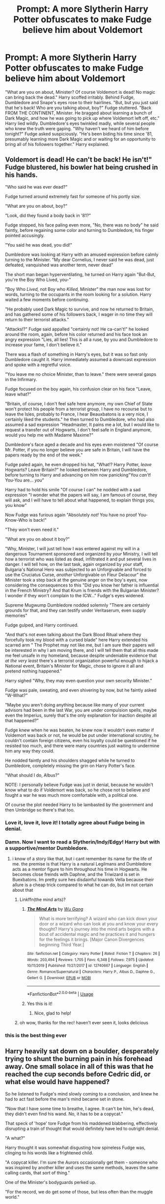 #+TITLE: Prompt: A more Slytherin Harry Potter obfuscates to make Fudge believe him about Voldemort

* Prompt: A more Slytherin Harry Potter obfuscates to make Fudge believe him about Voldemort
:PROPERTIES:
:Author: KevMan18
:Score: 306
:DateUnix: 1590157925.0
:DateShort: 2020-May-22
:FlairText: Prompt
:END:
"What are you on about, Minister? Of course Voldemort is dead! No magic can bring back the dead." Harry scoffed irritably. Behind Fudge, Dumbledore and Snape's eyes rose to their hairlines. "But, but you just said that he's back! Who are you talking about, boy?" Fudge stuttered. "Back FROM THE CONTINENT, Minister. He bragged about learning a bunch of Dark Magic, and how he was going to pick up where Voldemort left off, etc." Harry lied wildly. Dumbledore's eyes twinkled madly, while several people who knew the truth were gaping. "Why haven't we heard of him before tonight?" Fudge asked suspiciously. "He's been biding his time since '81, presumably learning more Dark Magic and or waiting for an opportunity to bring all of his followers together." Harry explained.


** Voldemort is dead! He can't be back! He isn't!" Fudge blustered, his bowler hat being crushed in his hands.

"Who said he was ever dead?"

Fudge turned around extremely fast for someone of his portly size.

"What are you on about, boy?"

"Look, did they found a body back in '81?"

Fudge stopped, his face paling even more, "No, there was no body" he said faintly, before regaining some color and turning to Dumbledore, his finger pointed accusingly.

"You said he was dead, you did!"

Dumbledore was looking at Harry with an amused expression before calmly turning to the Minister. "My dear Cornelius, I never said he was dead, just defeated, vanquished was another term, never dead"

The short man began hyperventilating, he turned on Harry again "But-But, you're the Boy Who Lived, you-"

"Boy Who /Lived,/ not Boy who /Killed,/ Minister" the man now was lost for words, turning to the occupants in the room looking for a solution. Harry waited a few moments before continuing.

"He probably used Dark Magic to survive, and now he returned to Britain, and has gathered some of his followers back, I wager in no time they will return to their terrorist attacks."

"Attacks!?" Fudge said appalled "certainly not! He ca-can't!" he looked around the room, again, before his color returned and his face took an angry expression "Lies, all lies! This is all a ruse, by you and Dumbledore to increase your fame, I don't believe it."

There was a flash of something in Harry's eyes, but it was so fast only Dumbledore caught it. Harry immediately assumed a downcast expression and spoke with a regretful voice.

"You leave me no choice Minister, than to leave." there were several gasps in the Infirmary.

Fudge focused on the boy again, his confusion clear on his face "Leave, leave what?"

"Britain, of course, I don't feel safe here anymore, my own Chief of State won't protect his people from a terrorist group, I have no recourse but to leave the Isles, probably to France, I hear Beauxbatons is a very nice, I certainly liked the students." he then turned to Dumbledore, who had also assumed a sad expression "Headmaster, It pains me a lot, but I would like to request a transfer out of Hogwarts, I don't feel safe in England anymore, would you help me with Madame Maxime?"

Dumbledore's face aged a decade and his eyes even moistened "Of course Mr. Potter, if you no longer believe you are safe in Britain, I will have the papers ready by the end of the week."

Fudge paled again, he even dropped his hat, "What!? Harry Potter, /leave/ Hogwarts? Leave Britain?" he looked between Harry and Dumbledore, before turning to Harry and advancing on him now panicking"You /can't/! You-You are... /you/"

Harry had to hold his smile "Of course I can" he nodded with a sad expression "I wonder what the papers will say, I am famous of course, they will ask, and I will have to tell about what happened, to explain things you, you know"

Now Fudge was furious again "Absolutely /not!/ You have no proof You-Know-Who is back!"

"They won't even need it."

"What are you on about it boy?"

"Why, Minister, I will just tell how I was entered against my will in a dangerous Tournament sponsored and organized by /your/ Ministry, I will tell how a terrorist who was listed as dead, infiltrated it and put several lives in danger. I will tell how, on the last task, again organized by /your/ staff, Bulgaria's National Hero was subjected to an Unforgivable and forced to use the Cruciatus Curse, /another/ Unforgivable on Fleur Delacour" the Minister took a step back at the genuine anger on the boy's eyes, now considering the consequences to this "Did you know her father is influential in the French Ministry? And that Krum is friends with the Bulgarian Minister? I wonder if they won't complain to the ICW..." Fudge's eyes widened.

Supreme Mugwump Dumbledore nodded solemnly "There are certainly grounds for that, and they can testify under Veritaserum, even supply memories"

Fudge gulped, and Harry continued.

"And that's not even talking about the Dark Blood Ritual where they forcefully took my blood with a cursed blade" here Harry extended his scarred arm " The Prophet may not like me, but I am sure their papers will be interested in why I am moving there, and I will tell them that all this made me feel unsafe in my homeland, because despite undeniable evidence that /at the very least/ there's a terrorist organization powerful enough to hijack a National event, Britain's Minister for Magic, chose to ignore it all and pretend nothing happened."

Harry sighed "Why, they may even question your own security Minister."

Fudge was pale, sweating, and even shivering by now, but he faintly asked "W-What?"

"Maybe you aren't doing anything because like many of your current advisors had been in the last War, you are under compulsion spells, maybe even the Imperius, surely that's the only explanation for inaction despite all that happened?"

Fudge knew when he was beaten, he knew now it wouldn't even matter if Voldemort was back or not, he would be put under international scrutiny, he couldn't contain foreign citizens, even his loyalty could be questioned if he resisted too much, and there were many countries just waiting to undermine him any way they could.

He nodded faintly and his shoulders shagged while he turned to Dumbledore, completely missing the grin on Harry Potter's face.

"What should I do, Albus?"

NOTE: I personally believe Fudge was just in denial, because he wouldn't know what to do if Voldemort was back, so he chose not to believe and fought a war he was much more comfortable with, a political one.

Of course the plot needed Harry to be lambasted by the government and then Umbridge so there's that too.
:PROPERTIES:
:Author: Kellar21
:Score: 226
:DateUnix: 1590168449.0
:DateShort: 2020-May-22
:END:

*** Love it, love it, love it! I totally agree about Fudge being in denial.
:PROPERTIES:
:Author: KevMan18
:Score: 57
:DateUnix: 1590169291.0
:DateShort: 2020-May-22
:END:


*** Damn. Now I want to read a Slytherin/Indy/Edgy! Harry but with a supportive/mentor Dumbledore.
:PROPERTIES:
:Score: 29
:DateUnix: 1590193880.0
:DateShort: 2020-May-23
:END:

**** i know of a story like that, but i cant remember its name for the life of me. the premise is that Harry is a natural Legilmans and Dumbledore acts as a mentor figure to him throughout his time in Hogwarts. He becomes close freinds with Daphne, and the Triwizard is set in Buexbatons. Im pretty sure hes disdainful towards Vella because their allure is a cheap trick compared to what he can do, but im not certain about that
:PROPERTIES:
:Author: Umbreon717
:Score: 12
:DateUnix: 1590197912.0
:DateShort: 2020-May-23
:END:

***** Linkffn(the mind arts)?
:PROPERTIES:
:Author: Namzeh011
:Score: 7
:DateUnix: 1590198080.0
:DateShort: 2020-May-23
:END:

****** [[https://www.fanfiction.net/s/12740667/1/][*/The Mind Arts/*]] by [[https://www.fanfiction.net/u/7769074/Wu-Gang][/Wu Gang/]]

#+begin_quote
  What is more terrifying? A wizard who can kick down your door or a wizard who can look at you and know your every thought? Harry's journey into the mind arts begins with a bout of accidental magic and he practices it and hungers for the feelings it brings. [Major Canon Divergences beginning Third Year.]
#+end_quote

^{/Site/:} ^{fanfiction.net} ^{*|*} ^{/Category/:} ^{Harry} ^{Potter} ^{*|*} ^{/Rated/:} ^{Fiction} ^{T} ^{*|*} ^{/Chapters/:} ^{26} ^{*|*} ^{/Words/:} ^{203,494} ^{*|*} ^{/Reviews/:} ^{1,705} ^{*|*} ^{/Favs/:} ^{6,348} ^{*|*} ^{/Follows/:} ^{7,975} ^{*|*} ^{/Updated/:} ^{10/11/2019} ^{*|*} ^{/Published/:} ^{11/27/2017} ^{*|*} ^{/id/:} ^{12740667} ^{*|*} ^{/Language/:} ^{English} ^{*|*} ^{/Genre/:} ^{Romance/Supernatural} ^{*|*} ^{/Characters/:} ^{Harry} ^{P.,} ^{Albus} ^{D.,} ^{Daphne} ^{G.,} ^{Gellert} ^{G.} ^{*|*} ^{/Download/:} ^{[[http://www.ff2ebook.com/old/ffn-bot/index.php?id=12740667&source=ff&filetype=epub][EPUB]]} ^{or} ^{[[http://www.ff2ebook.com/old/ffn-bot/index.php?id=12740667&source=ff&filetype=mobi][MOBI]]}

--------------

*FanfictionBot*^{2.0.0-beta} | [[https://github.com/tusing/reddit-ffn-bot/wiki/Usage][Usage]]
:PROPERTIES:
:Author: FanfictionBot
:Score: 6
:DateUnix: 1590198097.0
:DateShort: 2020-May-23
:END:


****** Yes this is it!
:PROPERTIES:
:Author: Umbreon717
:Score: 3
:DateUnix: 1590198974.0
:DateShort: 2020-May-23
:END:

******* Nice, glad to help!
:PROPERTIES:
:Author: Namzeh011
:Score: 3
:DateUnix: 1590206770.0
:DateShort: 2020-May-23
:END:


***** oh wow, thanks for the rec! haven't ever seen it, looks delicious
:PROPERTIES:
:Author: Sharedo
:Score: 2
:DateUnix: 1590232546.0
:DateShort: 2020-May-23
:END:


*** this is the best thing ever
:PROPERTIES:
:Author: CyberWolfWrites
:Score: 2
:DateUnix: 1590191225.0
:DateShort: 2020-May-23
:END:


** Harry heavily sat down on a boulder, desperately trying to shunt the burning pain in his forehead away. One small solace in all of this was that he reached the cup seconds before Cedric did, or what else would have happened?

So he listened to Fudge's mind slowly coming to a conclusion, and knew he had to act fast before the man's mind became set in stone.

"Now that I have some time to breathe, I agree. It can't be him, he's dead, they didn't even find his wand. No, it has to be a copycat."

That speck of 'hope' tore Fudge from his maddened blabbering, effectively disrupting a train of thought that would definitely have led to outright denial.

"A what?"

Harry thought it was somewhat disgusting how spineless Fudge was, clinging to his words like a frightened child.

"A copycat killer. I'm sure the Aurors occasionally get them - someone who was inspired by another killer and uses the same methods, leaves the same calling cards, that sort of thing."

One of the Minister's bodyguards perked up.

"For the record, we do get some of those, but less often than the muggle world."

That worked to Harry's favor. Only a bit more, and Fudge would swallow it hook, line and sinker.

"There, see? It must be a dark wizard inspired by He-Who-Must-Not-Be-Named! He certainly made me believe it was a resurrection of some sort. This new wizard seems to even have figured out the secret to the Dark Mark, minister! He was able to activate and call a group of wizards in Death Eater attire via the dark mark of the wizard who led the ritual!"

Had Lucius Malfoy been there, the plan might have gone worse, but without his favourite advisor in all matters Dark, Fudge's mind quickly solidified around the notion of a copycat dark lord.

"Of course, that makes perfect sense, Harry my boy! It cannot be You-Know-Who, it just can't! But there have been dark wizards in the past who tried to emulate his methods, and we dealt with those quickly enough..."

Albus, giving Harry a wink, put his hand on Fudges' shoulder and led him off.

"The fact that this new player was able to penetrate Hogwarts and the security you provided is grave news, Cornelius. Perhaps we should Mobilize the Aurors before this new threat can grow any larger? We could even reactivate some of the veterans.."

--------------

Barty Crouch Jr, under the guise of Moody, wanted to do nothing more than curse the stupid grin off the brat's face. All the planning, all the preparing for a single moment of absolute fear and chaos that would allow his master to swoop in and shatter the ministry for good, and the boy had ruined it.

They'd all pay.

He briskly walked into the forest, shedding his stolen form in the process, spun on the spot and disapparated to parts unknown.
:PROPERTIES:
:Author: Uncommonality
:Score: 59
:DateUnix: 1590181655.0
:DateShort: 2020-May-23
:END:

*** This would be interesting with crouch jr living. Would Crouch kill Moody before leaving? Most fanfics I see tend to have Moody as one of the more deadly order members and is the one who is usually more militant against the death eaters. Voldemort loses a year but gains Crouch Jr. Dumbledore gains early ministry action (if it helps) but Ioses Moody.
:PROPERTIES:
:Author: Glassjoe1337
:Score: 6
:DateUnix: 1590206680.0
:DateShort: 2020-May-23
:END:


*** That's awesome!

Oh Happy Cake day btw
:PROPERTIES:
:Author: Flashheart42
:Score: 3
:DateUnix: 1590182226.0
:DateShort: 2020-May-23
:END:


** This is awesome. Also, possibly true kin canon. I mean, it's entirely possible he invented new dark magic while posessing snakes in Albania. RemindMe! 1 week
:PROPERTIES:
:Author: therkleon
:Score: 32
:DateUnix: 1590163824.0
:DateShort: 2020-May-22
:END:

*** The best part is that it's technically true, from a certain point of view. Voldemort is legally dead, though I doubt that the Ministry ever bothered to issue a death certificate; he has been in Europe, biding his time; and he did come back from Europe, no need to mention the fact that it was as a creepy baby-like creature that was just transferred to a homunculus.
:PROPERTIES:
:Author: KevMan18
:Score: 21
:DateUnix: 1590171781.0
:DateShort: 2020-May-22
:END:


*** I will be messaging you in 6 days on [[http://www.wolframalpha.com/input/?i=2020-05-29%2016:10:24%20UTC%20To%20Local%20Time][*2020-05-29 16:10:24 UTC*]] to remind you of [[https://np.reddit.com/r/HPfanfiction/comments/gokf6f/prompt_a_more_slytherin_harry_potter_obfuscates/frgkxid/?context=3][*this link*]]

[[https://np.reddit.com/message/compose/?to=RemindMeBot&subject=Reminder&message=%5Bhttps%3A%2F%2Fwww.reddit.com%2Fr%2FHPfanfiction%2Fcomments%2Fgokf6f%2Fprompt_a_more_slytherin_harry_potter_obfuscates%2Ffrgkxid%2F%5D%0A%0ARemindMe%21%202020-05-29%2016%3A10%3A24%20UTC][*16 OTHERS CLICKED THIS LINK*]] to send a PM to also be reminded and to reduce spam.

^{Parent commenter can} [[https://np.reddit.com/message/compose/?to=RemindMeBot&subject=Delete%20Comment&message=Delete%21%20gokf6f][^{delete this message to hide from others.}]]

--------------

[[https://np.reddit.com/r/RemindMeBot/comments/e1bko7/remindmebot_info_v21/][^{Info}]]

[[https://np.reddit.com/message/compose/?to=RemindMeBot&subject=Reminder&message=%5BLink%20or%20message%20inside%20square%20brackets%5D%0A%0ARemindMe%21%20Time%20period%20here][^{Custom}]]
[[https://np.reddit.com/message/compose/?to=RemindMeBot&subject=List%20Of%20Reminders&message=MyReminders%21][^{Your Reminders}]]
[[https://np.reddit.com/message/compose/?to=Watchful1&subject=RemindMeBot%20Feedback][^{Feedback}]]
:PROPERTIES:
:Author: RemindMeBot
:Score: -2
:DateUnix: 1590164382.0
:DateShort: 2020-May-22
:END:


** I think I saw this in a fic once but I can't remember 😭
:PROPERTIES:
:Author: ChaoticGoth
:Score: 8
:DateUnix: 1590165477.0
:DateShort: 2020-May-22
:END:

*** Whispers in the night does this they say that Tom is just a golem or something
:PROPERTIES:
:Author: Kingslayer629736
:Score: 9
:DateUnix: 1590169894.0
:DateShort: 2020-May-22
:END:

**** I was trying to remember where I'd read that before too, thanks!
:PROPERTIES:
:Author: kdbvols
:Score: 2
:DateUnix: 1590174696.0
:DateShort: 2020-May-22
:END:


** Remind Me! 1 week
:PROPERTIES:
:Author: Zeus_Kira
:Score: -2
:DateUnix: 1590164894.0
:DateShort: 2020-May-22
:END:

*** There's a already a 7 day remind me above you, just warning you before you get inevitably downvoted by everyone (including me)
:PROPERTIES:
:Author: treereee
:Score: 2
:DateUnix: 1590171287.0
:DateShort: 2020-May-22
:END:


*** *Zeus_Kira*, kminder in *1 week* on [[https://www.reminddit.com/time?dt=2020-05-29%2016:28:14Z&reminder_id=4b1702950ccc4a18987a712e2f32797c&subreddit=HPfanfiction][*2020-05-29 16:28:14Z*]]

#+begin_quote
  [[/r/HPfanfiction/comments/gokf6f/prompt_a_more_slytherin_harry_potter_obfuscates/frgn4eb/?context=3][*r/HPfanfiction: Prompt_a_more_slytherin_harry_potter_obfuscates*]]

  kminder 1 week
#+end_quote

[[https://reddit.com/message/compose/?to=remindditbot&subject=Reminder%20from%20Link&message=your_message%0Akminder%202020-05-29T16%3A28%3A14%0A%0A%0A%0A---Server%20settings%20below.%20Do%20not%20change---%0A%0Apermalink%21%20%2Fr%2FHPfanfiction%2Fcomments%2Fgokf6f%2Fprompt_a_more_slytherin_harry_potter_obfuscates%2Ffrgn4eb%2F][*3 OTHERS CLICKED THIS LINK*]] to also be reminded. Thread has 4 reminders.

^{OP can} [[https://www.reminddit.com/time?dt=2020-05-29%2016:28:14Z&reminder_id=4b1702950ccc4a18987a712e2f32797c&subreddit=HPfanfiction][^{*Delete reminder and comment, Delete comment, and more options here*}]]

--------------

[[https://www.reminddit.com][*Reminddit*]] · [[https://reddit.com/message/compose/?to=remindditbot&subject=Reminder&message=your_message%0A%0Akminder%20time_or_time_from_now][Create Reminder]] · [[https://reddit.com/message/compose/?to=remindditbot&subject=List%20Of%20Reminders&message=listReminders%21][Your Reminders]] · [[https://reddit.com/message/compose/?to=remindditbot&subject=Feedback%21%20Reminder%20from%20Zeus_Kira][Questions]]
:PROPERTIES:
:Author: remindditbot
:Score: -2
:DateUnix: 1590165792.0
:DateShort: 2020-May-22
:END:
